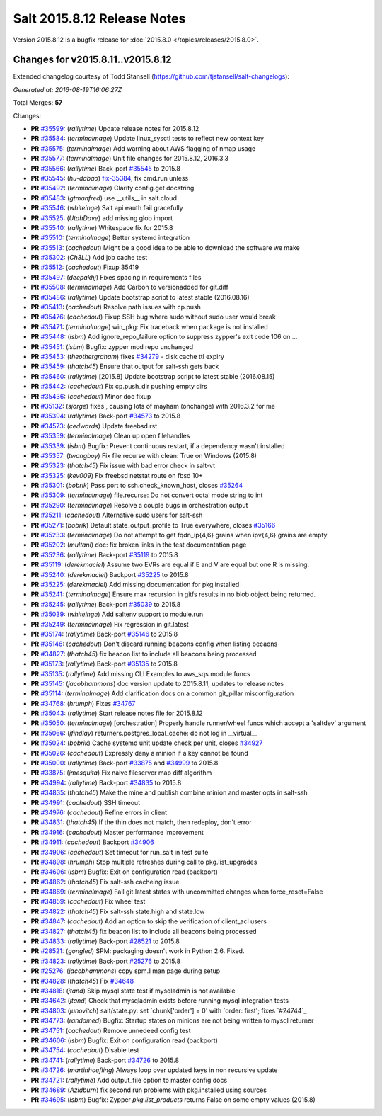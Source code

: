 ============================
Salt 2015.8.12 Release Notes
============================

Version 2015.8.12 is a bugfix release for :doc:`2015.8.0
</topics/releases/2015.8.0>`.


Changes for v2015.8.11..v2015.8.12
----------------------------------

Extended changelog courtesy of Todd Stansell (https://github.com/tjstansell/salt-changelogs):

*Generated at: 2016-08-19T16:06:27Z*

Total Merges: **57**

Changes:

- **PR** `#35599`_: (*rallytime*) Update release notes for 2015.8.12
- **PR** `#35584`_: (*terminalmage*) Update linux_sysctl tests to reflect new context key
- **PR** `#35575`_: (*terminalmage*) Add warning about AWS flagging of nmap usage
- **PR** `#35577`_: (*terminalmage*) Unit file changes for 2015.8.12, 2016.3.3
- **PR** `#35566`_: (*rallytime*) Back-port `#35545`_ to 2015.8
- **PR** `#35545`_: (*hu-dabao*) `fix-35384`_, fix cmd.run unless
- **PR** `#35492`_: (*terminalmage*) Clarify config.get docstring
- **PR** `#35483`_: (*gtmanfred*) use __utils__ in salt.cloud
- **PR** `#35546`_: (*whiteinge*) Salt api eauth fail gracefully
- **PR** `#35525`_: (*UtahDave*) add missing glob import
- **PR** `#35540`_: (*rallytime*) Whitespace fix for 2015.8
- **PR** `#35510`_: (*terminalmage*) Better systemd integration
- **PR** `#35513`_: (*cachedout*) Might be a good idea to be able to download the software we make
- **PR** `#35302`_: (*Ch3LL*) Add job cache test
- **PR** `#35512`_: (*cachedout*) Fixup 35419
- **PR** `#35497`_: (*deepakhj*) Fixes spacing in requirements files
- **PR** `#35508`_: (*terminalmage*) Add Carbon to versionadded for git.diff
- **PR** `#35486`_: (*rallytime*) Update bootstrap script to latest stable (2016.08.16)
- **PR** `#35413`_: (*cachedout*) Resolve path issues with cp.push
- **PR** `#35476`_: (*cachedout*) Fixup SSH bug where sudo without sudo user would break
- **PR** `#35471`_: (*terminalmage*) win_pkg: Fix traceback when package is not installed
- **PR** `#35448`_: (*isbm*) Add ignore_repo_failure option to suppress zypper's exit code 106 on …
- **PR** `#35451`_: (*isbm*) Bugfix: zypper mod repo unchanged
- **PR** `#35453`_: (*theothergraham*) fixes `#34279`_ - disk cache ttl expiry
- **PR** `#35459`_: (*thatch45*) Ensure that output for salt-ssh gets back
- **PR** `#35460`_: (*rallytime*) [2015.8] Update bootstrap script to latest stable (2016.08.15)
- **PR** `#35442`_: (*cachedout*) Fix cp.push_dir pushing empty dirs
- **PR** `#35436`_: (*cachedout*) Minor doc fixup
- **PR** `#35132`_: (*sjorge*) fixes , causing lots of mayham (onchange) with 2016.3.2 for me
- **PR** `#35394`_: (*rallytime*) Back-port `#34573`_ to 2015.8
- **PR** `#34573`_: (*cedwards*) Update freebsd.rst
- **PR** `#35359`_: (*terminalmage*) Clean up open filehandles
- **PR** `#35339`_: (*isbm*) Bugfix: Prevent continuous restart, if a dependency wasn't installed
- **PR** `#35357`_: (*twangboy*) Fix file.recurse with clean: True  on Windows (2015.8)
- **PR** `#35323`_: (*thatch45*) Fix issue with bad error check in salt-vt
- **PR** `#35325`_: (*kev009*) Fix freebsd netstat route on fbsd 10+
- **PR** `#35301`_: (*bobrik*) Pass port to ssh.check_known_host, closes `#35264`_
- **PR** `#35309`_: (*terminalmage*) file.recurse: Do not convert octal mode string to int
- **PR** `#35290`_: (*terminalmage*) Resolve a couple bugs in orchestration output
- **PR** `#35211`_: (*cachedout*) Alternative sudo users for salt-ssh
- **PR** `#35271`_: (*bobrik*) Default state_output_profile to True everywhere, closes `#35166`_
- **PR** `#35233`_: (*terminalmage*) Do not attempt to get fqdn_ip{4,6} grains when ipv{4,6} grains are empty
- **PR** `#35202`_: (*multani*) doc: fix broken links in the test documentation page
- **PR** `#35236`_: (*rallytime*) Back-port `#35119`_ to 2015.8
- **PR** `#35119`_: (*derekmaciel*) Assume two EVRs are equal if E and V are equal but one R is missing.
- **PR** `#35240`_: (*derekmaciel*) Backport `#35225`_ to 2015.8
- **PR** `#35225`_: (*derekmaciel*) Add missing documentation for pkg.installed
- **PR** `#35241`_: (*terminalmage*) Ensure max recursion in gitfs results in no blob object being returned.
- **PR** `#35245`_: (*rallytime*) Back-port `#35039`_ to 2015.8
- **PR** `#35039`_: (*whiteinge*) Add saltenv support to module.run
- **PR** `#35249`_: (*terminalmage*) Fix regression in git.latest
- **PR** `#35174`_: (*rallytime*) Back-port `#35146`_ to 2015.8
- **PR** `#35146`_: (*cachedout*) Don't discard running beacons config when listing becaons
- **PR** `#34827`_: (*thatch45*) fix beacon list to include all beacons being processed
- **PR** `#35173`_: (*rallytime*) Back-port `#35135`_ to 2015.8
- **PR** `#35135`_: (*rallytime*) Add missing CLI Examples to aws_sqs module funcs
- **PR** `#35145`_: (*jacobhammons*) doc version update to 2015.8.11, updates to release notes
- **PR** `#35114`_: (*terminalmage*) Add clarification docs on a common git_pillar misconfiguration
- **PR** `#34768`_: (*hrumph*) Fixes `#34767`_
- **PR** `#35043`_: (*rallytime*) Start release notes file for 2015.8.12
- **PR** `#35050`_: (*terminalmage*) [orchestration] Properly handle runner/wheel funcs which accept a 'saltdev' argument
- **PR** `#35066`_: (*jfindlay*) returners.postgres_local_cache: do not log in __virtual__
- **PR** `#35024`_: (*bobrik*) Cache systemd unit update check per unit, closes `#34927`_
- **PR** `#35026`_: (*cachedout*) Expressly deny a minion if a key cannot be found
- **PR** `#35000`_: (*rallytime*) Back-port `#33875`_ and `#34999`_ to 2015.8
- **PR** `#33875`_: (*jmesquita*) Fix naive fileserver map diff algorithm
- **PR** `#34994`_: (*rallytime*) Back-port `#34835`_ to 2015.8
- **PR** `#34835`_: (*thatch45*) Make the mine and publish combine minion and master opts in salt-ssh
- **PR** `#34991`_: (*cachedout*) SSH timeout
- **PR** `#34976`_: (*cachedout*) Refine errors in client
- **PR** `#34831`_: (*thatch45*) If the thin does not match, then redeploy, don't error
- **PR** `#34916`_: (*cachedout*) Master performance improvement
- **PR** `#34911`_: (*cachedout*) Backport `#34906`_
- **PR** `#34906`_: (*cachedout*) Set timeout for run_salt in test suite
- **PR** `#34898`_: (*hrumph*) Stop multiple refreshes during call to pkg.list_upgrades
- **PR** `#34606`_: (*isbm*) Bugfix: Exit on configuration read (backport)
- **PR** `#34862`_: (*thatch45*) Fix salt-ssh cacheing issue
- **PR** `#34869`_: (*terminalmage*) Fail git.latest states with uncommitted changes when force_reset=False
- **PR** `#34859`_: (*cachedout*) Fix wheel test
- **PR** `#34822`_: (*thatch45*) Fix salt-ssh state.high and state.low
- **PR** `#34847`_: (*cachedout*) Add an option to skip the verification of client_acl users
- **PR** `#34827`_: (*thatch45*) fix beacon list to include all beacons being processed
- **PR** `#34833`_: (*rallytime*) Back-port `#28521`_ to 2015.8
- **PR** `#28521`_: (*gongled*) SPM: packaging doesn't work in Python 2.6. Fixed.
- **PR** `#34823`_: (*rallytime*) Back-port `#25276`_ to 2015.8
- **PR** `#25276`_: (*jacobhammons*) copy spm.1 man page during setup
- **PR** `#34828`_: (*thatch45*) Fix `#34648`_
- **PR** `#34818`_: (*jtand*) Skip mysql state test if mysqladmin is not available
- **PR** `#34642`_: (*jtand*) Check that mysqladmin exists before running mysql integration tests
- **PR** `#34803`_: (*junovitch*) salt/state.py: set `chunk['order'] = 0' with `order: first'; fixes `#24744`_
- **PR** `#34773`_: (*randomed*) Bugfix: Startup states on minions are not being written to mysql returner
- **PR** `#34751`_: (*cachedout*) Remove unnedeed config test
- **PR** `#34606`_: (*isbm*) Bugfix: Exit on configuration read (backport)
- **PR** `#34754`_: (*cachedout*) Disable test
- **PR** `#34741`_: (*rallytime*) Back-port `#34726`_ to 2015.8
- **PR** `#34726`_: (*martinhoefling*) Always loop over updated keys in non recursive update
- **PR** `#34721`_: (*rallytime*) Add output_file option to master config docs
- **PR** `#34689`_: (*Azidburn*) fix second run problems with pkg.installed using sources
- **PR** `#34695`_: (*isbm*) Bugfix: Zypper `pkg.list_products` returns False on some empty values (2015.8)

.. _`#18419`: https://github.com/saltstack/salt/issues/18419
.. _`#24744`: https://github.com/saltstack/salt/issues/24744
.. _`#25213`: https://github.com/saltstack/salt/issues/25213
.. _`#25276`: https://github.com/saltstack/salt/pull/25276
.. _`#26278`: https://github.com/saltstack/salt/issues/26278
.. _`#27783`: https://github.com/saltstack/salt/issues/27783
.. _`#28521`: https://github.com/saltstack/salt/pull/28521
.. _`#29785`: https://github.com/saltstack/salt/issues/29785
.. _`#31074`: https://github.com/saltstack/salt/issues/31074
.. _`#32276`: https://github.com/saltstack/salt/issues/32276
.. _`#32719`: https://github.com/saltstack/salt/issues/32719
.. _`#33516`: https://github.com/saltstack/salt/issues/33516
.. _`#33620`: https://github.com/saltstack/salt/issues/33620
.. _`#33803`: https://github.com/saltstack/salt/issues/33803
.. _`#33875`: https://github.com/saltstack/salt/pull/33875
.. _`#34279`: https://github.com/saltstack/salt/issues/34279
.. _`#34509`: https://github.com/saltstack/salt/issues/34509
.. _`#34526`: https://github.com/saltstack/salt/issues/34526
.. _`#34573`: https://github.com/saltstack/salt/pull/34573
.. _`#34606`: https://github.com/saltstack/salt/pull/34606
.. _`#34642`: https://github.com/saltstack/salt/pull/34642
.. _`#34648`: https://github.com/saltstack/salt/issues/34648
.. _`#34678`: https://github.com/saltstack/salt/issues/34678
.. _`#34689`: https://github.com/saltstack/salt/pull/34689
.. _`#34691`: https://github.com/saltstack/salt/issues/34691
.. _`#34695`: https://github.com/saltstack/salt/pull/34695
.. _`#34703`: https://github.com/saltstack/salt/issues/34703
.. _`#34721`: https://github.com/saltstack/salt/pull/34721
.. _`#34725`: https://github.com/saltstack/salt/issues/34725
.. _`#34726`: https://github.com/saltstack/salt/pull/34726
.. _`#34741`: https://github.com/saltstack/salt/pull/34741
.. _`#34751`: https://github.com/saltstack/salt/pull/34751
.. _`#34754`: https://github.com/saltstack/salt/pull/34754
.. _`#34767`: https://github.com/saltstack/salt/issues/34767
.. _`#34768`: https://github.com/saltstack/salt/pull/34768
.. _`#34773`: https://github.com/saltstack/salt/pull/34773
.. _`#34796`: https://github.com/saltstack/salt/issues/34796
.. _`#34798`: https://github.com/saltstack/salt/issues/34798
.. _`#34803`: https://github.com/saltstack/salt/pull/34803
.. _`#34806`: https://github.com/saltstack/salt/issues/34806
.. _`#34818`: https://github.com/saltstack/salt/pull/34818
.. _`#34822`: https://github.com/saltstack/salt/pull/34822
.. _`#34823`: https://github.com/saltstack/salt/pull/34823
.. _`#34827`: https://github.com/saltstack/salt/pull/34827
.. _`#34828`: https://github.com/saltstack/salt/pull/34828
.. _`#34831`: https://github.com/saltstack/salt/pull/34831
.. _`#34833`: https://github.com/saltstack/salt/pull/34833
.. _`#34835`: https://github.com/saltstack/salt/pull/34835
.. _`#34847`: https://github.com/saltstack/salt/pull/34847
.. _`#34859`: https://github.com/saltstack/salt/pull/34859
.. _`#34861`: https://github.com/saltstack/salt/issues/34861
.. _`#34862`: https://github.com/saltstack/salt/pull/34862
.. _`#34869`: https://github.com/saltstack/salt/pull/34869
.. _`#34898`: https://github.com/saltstack/salt/pull/34898
.. _`#34906`: https://github.com/saltstack/salt/pull/34906
.. _`#34911`: https://github.com/saltstack/salt/pull/34911
.. _`#34916`: https://github.com/saltstack/salt/pull/34916
.. _`#34927`: https://github.com/saltstack/salt/issues/34927
.. _`#34945`: https://github.com/saltstack/salt/issues/34945
.. _`#34976`: https://github.com/saltstack/salt/pull/34976
.. _`#34991`: https://github.com/saltstack/salt/pull/34991
.. _`#34994`: https://github.com/saltstack/salt/pull/34994
.. _`#34999`: https://github.com/saltstack/salt/issues/34999
.. _`#35000`: https://github.com/saltstack/salt/pull/35000
.. _`#35010`: https://github.com/saltstack/salt/issues/35010
.. _`#35024`: https://github.com/saltstack/salt/pull/35024
.. _`#35026`: https://github.com/saltstack/salt/pull/35026
.. _`#35039`: https://github.com/saltstack/salt/pull/35039
.. _`#35043`: https://github.com/saltstack/salt/pull/35043
.. _`#35050`: https://github.com/saltstack/salt/pull/35050
.. _`#35051`: https://github.com/saltstack/salt/issues/35051
.. _`#35066`: https://github.com/saltstack/salt/pull/35066
.. _`#35114`: https://github.com/saltstack/salt/pull/35114
.. _`#35119`: https://github.com/saltstack/salt/pull/35119
.. _`#35121`: https://github.com/saltstack/salt/issues/35121
.. _`#35132`: https://github.com/saltstack/salt/pull/35132
.. _`#35135`: https://github.com/saltstack/salt/pull/35135
.. _`#35145`: https://github.com/saltstack/salt/pull/35145
.. _`#35146`: https://github.com/saltstack/salt/pull/35146
.. _`#35166`: https://github.com/saltstack/salt/issues/35166
.. _`#35173`: https://github.com/saltstack/salt/pull/35173
.. _`#35174`: https://github.com/saltstack/salt/pull/35174
.. _`#35202`: https://github.com/saltstack/salt/pull/35202
.. _`#35211`: https://github.com/saltstack/salt/pull/35211
.. _`#35214`: https://github.com/saltstack/salt/issues/35214
.. _`#35225`: https://github.com/saltstack/salt/pull/35225
.. _`#35233`: https://github.com/saltstack/salt/pull/35233
.. _`#35236`: https://github.com/saltstack/salt/pull/35236
.. _`#35240`: https://github.com/saltstack/salt/pull/35240
.. _`#35241`: https://github.com/saltstack/salt/pull/35241
.. _`#35245`: https://github.com/saltstack/salt/pull/35245
.. _`#35249`: https://github.com/saltstack/salt/pull/35249
.. _`#35264`: https://github.com/saltstack/salt/issues/35264
.. _`#35271`: https://github.com/saltstack/salt/pull/35271
.. _`#35290`: https://github.com/saltstack/salt/pull/35290
.. _`#35296`: https://github.com/saltstack/salt/issues/35296
.. _`#35301`: https://github.com/saltstack/salt/pull/35301
.. _`#35302`: https://github.com/saltstack/salt/pull/35302
.. _`#35309`: https://github.com/saltstack/salt/pull/35309
.. _`#35323`: https://github.com/saltstack/salt/pull/35323
.. _`#35325`: https://github.com/saltstack/salt/pull/35325
.. _`#35339`: https://github.com/saltstack/salt/pull/35339
.. _`#35357`: https://github.com/saltstack/salt/pull/35357
.. _`#35359`: https://github.com/saltstack/salt/pull/35359
.. _`#35380`: https://github.com/saltstack/salt/issues/35380
.. _`#35384`: https://github.com/saltstack/salt/issues/35384
.. _`#35387`: https://github.com/saltstack/salt/issues/35387
.. _`#35394`: https://github.com/saltstack/salt/pull/35394
.. _`#35413`: https://github.com/saltstack/salt/pull/35413
.. _`#35436`: https://github.com/saltstack/salt/pull/35436
.. _`#35442`: https://github.com/saltstack/salt/pull/35442
.. _`#35448`: https://github.com/saltstack/salt/pull/35448
.. _`#35451`: https://github.com/saltstack/salt/pull/35451
.. _`#35453`: https://github.com/saltstack/salt/pull/35453
.. _`#35459`: https://github.com/saltstack/salt/pull/35459
.. _`#35460`: https://github.com/saltstack/salt/pull/35460
.. _`#35471`: https://github.com/saltstack/salt/pull/35471
.. _`#35476`: https://github.com/saltstack/salt/pull/35476
.. _`#35483`: https://github.com/saltstack/salt/pull/35483
.. _`#35486`: https://github.com/saltstack/salt/pull/35486
.. _`#35492`: https://github.com/saltstack/salt/pull/35492
.. _`#35497`: https://github.com/saltstack/salt/pull/35497
.. _`#35508`: https://github.com/saltstack/salt/pull/35508
.. _`#35510`: https://github.com/saltstack/salt/pull/35510
.. _`#35512`: https://github.com/saltstack/salt/pull/35512
.. _`#35513`: https://github.com/saltstack/salt/pull/35513
.. _`#35525`: https://github.com/saltstack/salt/pull/35525
.. _`#35540`: https://github.com/saltstack/salt/pull/35540
.. _`#35545`: https://github.com/saltstack/salt/pull/35545
.. _`#35546`: https://github.com/saltstack/salt/pull/35546
.. _`#35566`: https://github.com/saltstack/salt/pull/35566
.. _`#35575`: https://github.com/saltstack/salt/pull/35575
.. _`#35577`: https://github.com/saltstack/salt/pull/35577
.. _`#35584`: https://github.com/saltstack/salt/pull/35584
.. _`#35599`: https://github.com/saltstack/salt/pull/35599
.. _`bp-25276`: https://github.com/saltstack/salt/pull/25276
.. _`bp-28521`: https://github.com/saltstack/salt/pull/28521
.. _`bp-33875`: https://github.com/saltstack/salt/pull/33875
.. _`bp-34726`: https://github.com/saltstack/salt/pull/34726
.. _`bp-34835`: https://github.com/saltstack/salt/pull/34835
.. _`bp-35039`: https://github.com/saltstack/salt/pull/35039
.. _`bp-35119`: https://github.com/saltstack/salt/pull/35119
.. _`bp-35225`: https://github.com/saltstack/salt/pull/35225
.. _`fix-34703`: https://github.com/saltstack/salt/issues/34703
.. _`fix-35384`: https://github.com/saltstack/salt/issues/35384
